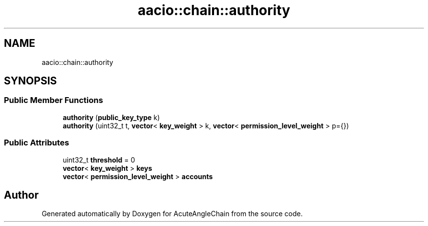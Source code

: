.TH "aacio::chain::authority" 3 "Sun Jun 3 2018" "AcuteAngleChain" \" -*- nroff -*-
.ad l
.nh
.SH NAME
aacio::chain::authority
.SH SYNOPSIS
.br
.PP
.SS "Public Member Functions"

.in +1c
.ti -1c
.RI "\fBauthority\fP (\fBpublic_key_type\fP k)"
.br
.ti -1c
.RI "\fBauthority\fP (uint32_t t, \fBvector\fP< \fBkey_weight\fP > k, \fBvector\fP< \fBpermission_level_weight\fP > p={})"
.br
.in -1c
.SS "Public Attributes"

.in +1c
.ti -1c
.RI "uint32_t \fBthreshold\fP = 0"
.br
.ti -1c
.RI "\fBvector\fP< \fBkey_weight\fP > \fBkeys\fP"
.br
.ti -1c
.RI "\fBvector\fP< \fBpermission_level_weight\fP > \fBaccounts\fP"
.br
.in -1c

.SH "Author"
.PP 
Generated automatically by Doxygen for AcuteAngleChain from the source code\&.
